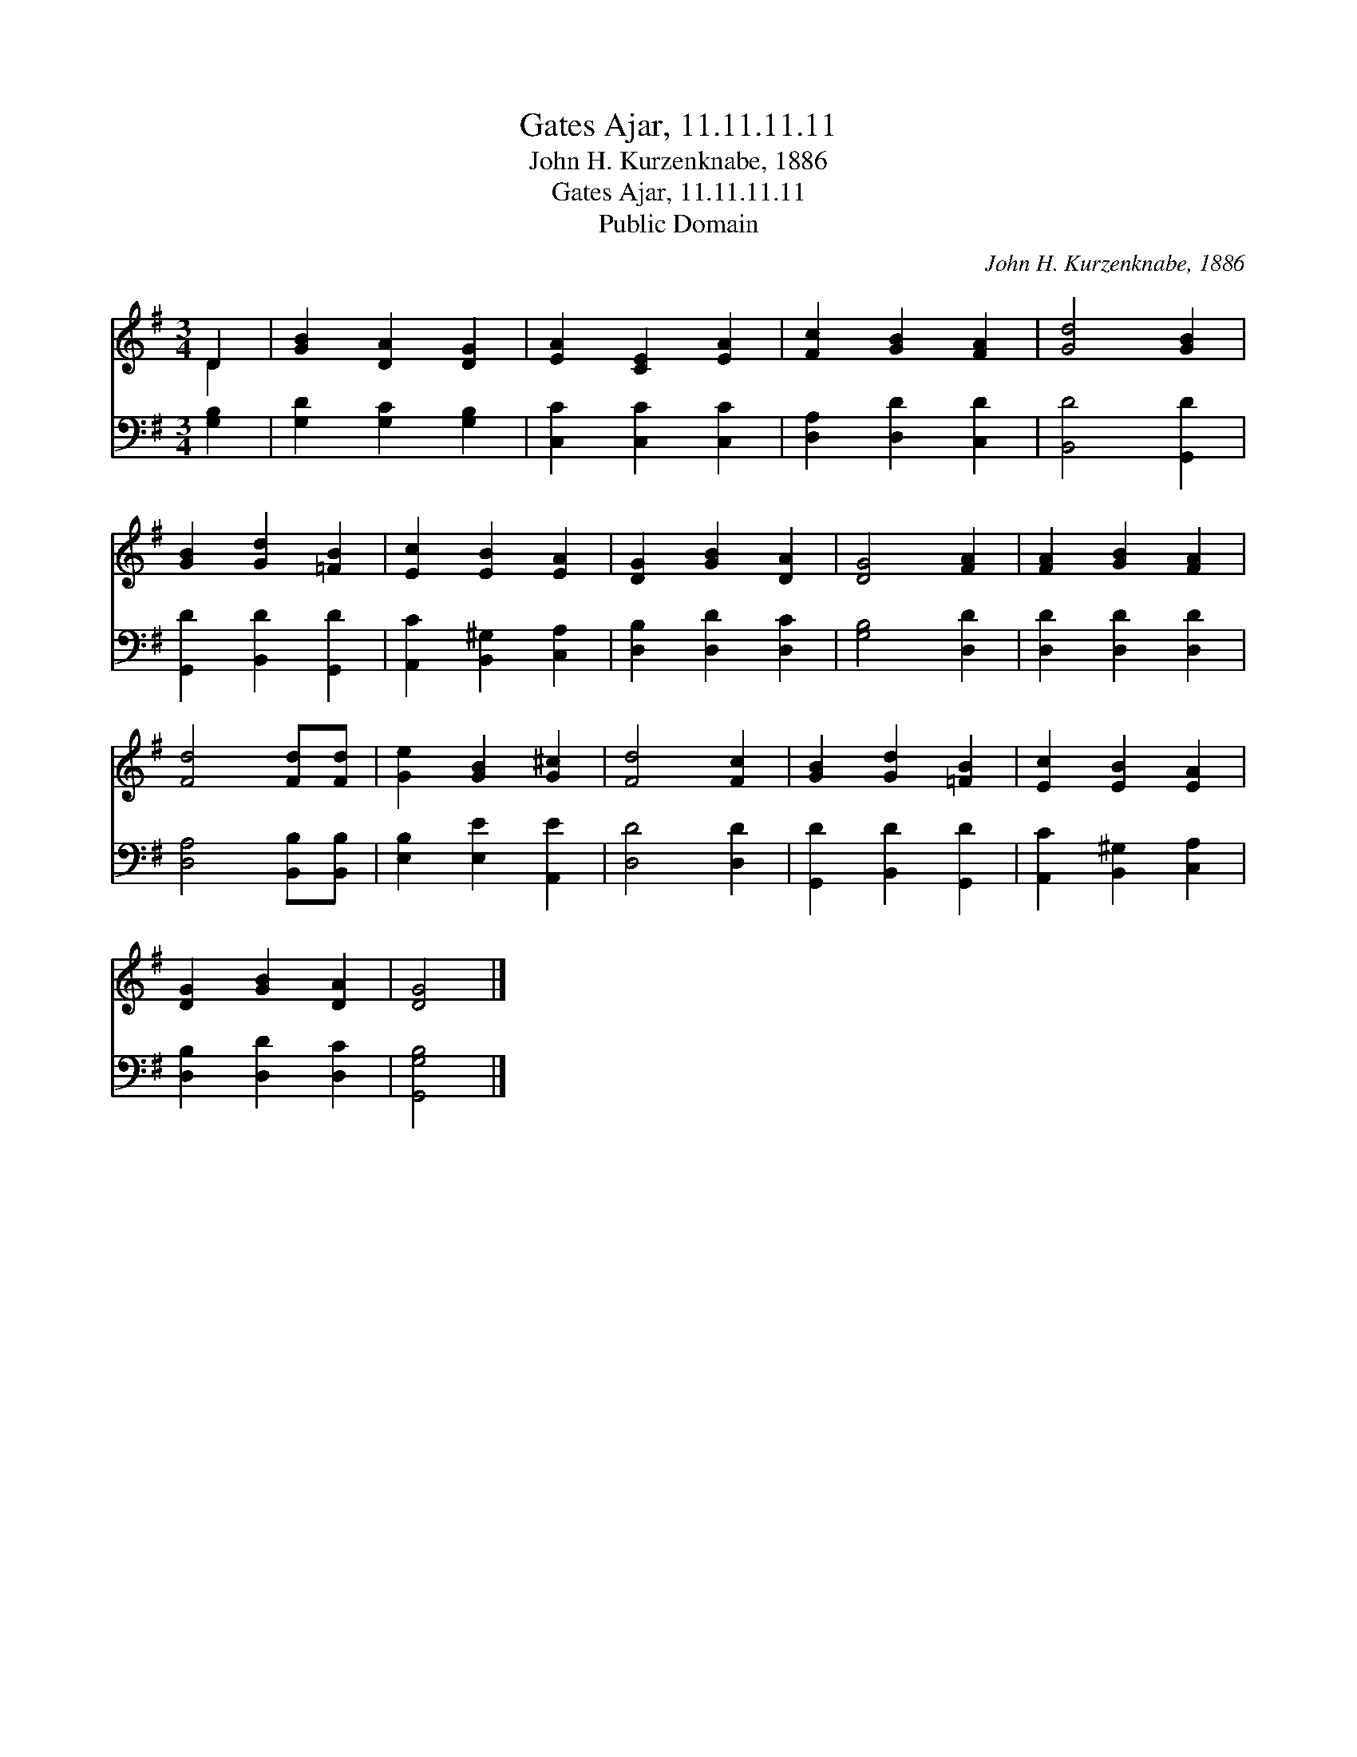 X:1
T:Gates Ajar, 11.11.11.11
T:John H. Kurzenknabe, 1886
T:Gates Ajar, 11.11.11.11
T:Public Domain
C:John H. Kurzenknabe, 1886
Z:Public Domain
%%score ( 1 2 ) 3
L:1/8
M:3/4
K:G
V:1 treble 
V:2 treble 
V:3 bass 
V:1
 D2 | [GB]2 [DA]2 [DG]2 | [EA]2 [CE]2 [EA]2 | [Fc]2 [GB]2 [FA]2 | [Gd]4 [GB]2 | %5
 [GB]2 [Gd]2 [=FB]2 | [Ec]2 [EB]2 [EA]2 | [DG]2 [GB]2 [DA]2 | [DG]4 [FA]2 | [FA]2 [GB]2 [FA]2 | %10
 [Fd]4 [Fd][Fd] | [Ge]2 [GB]2 [G^c]2 | [Fd]4 [Fc]2 | [GB]2 [Gd]2 [=FB]2 | [Ec]2 [EB]2 [EA]2 | %15
 [DG]2 [GB]2 [DA]2 | [DG]4 |] %17
V:2
 D2 | x6 | x6 | x6 | x6 | x6 | x6 | x6 | x6 | x6 | x6 | x6 | x6 | x6 | x6 | x6 | x4 |] %17
V:3
 [G,B,]2 | [G,D]2 [G,C]2 [G,B,]2 | [C,C]2 [C,C]2 [C,C]2 | [D,A,]2 [D,D]2 [C,D]2 | [B,,D]4 [G,,D]2 | %5
 [G,,D]2 [B,,D]2 [G,,D]2 | [A,,C]2 [B,,^G,]2 [C,A,]2 | [D,B,]2 [D,D]2 [D,C]2 | [G,B,]4 [D,D]2 | %9
 [D,D]2 [D,D]2 [D,D]2 | [D,A,]4 [B,,B,][B,,B,] | [E,B,]2 [E,E]2 [A,,E]2 | [D,D]4 [D,D]2 | %13
 [G,,D]2 [B,,D]2 [G,,D]2 | [A,,C]2 [B,,^G,]2 [C,A,]2 | [D,B,]2 [D,D]2 [D,C]2 | [G,,G,B,]4 |] %17

